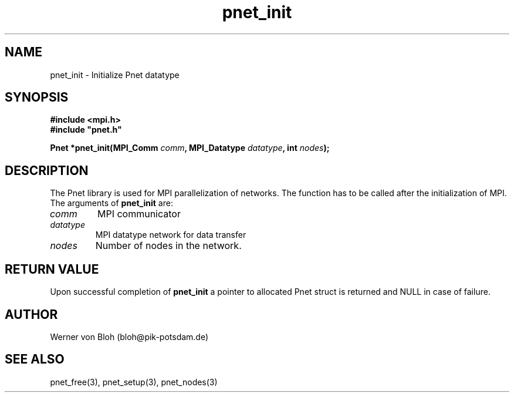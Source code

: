 .TH pnet_init 3  "October 21, 2008" "version 1.0.003" "Pnet programmers manual"
.SH NAME
pnet_init \- Initialize Pnet datatype
.SH SYNOPSIS
.nf
\fB#include <mpi.h>
#include "pnet.h"

Pnet *pnet_init(MPI_Comm\fP \fIcomm\fB, MPI_Datatype \fIdatatype\fB, int \fInodes\fB);\fP
.fi
.SH DESCRIPTION
The Pnet library is used for MPI parallelization of networks. The function has to be called after the initialization of MPI. The arguments of \fBpnet_init\fP are:
.TP
.I comm 
MPI communicator
.TP
.I datatype
MPI datatype network for data transfer
.TP
.I nodes
Number of nodes in the network.
.SH RETURN VALUE
Upon successful completion of \fBpnet_init\fP a pointer to allocated Pnet struct is returned and NULL in case of failure.
.SH AUTHOR
Werner von Bloh (bloh@pik-potsdam.de)
.SH SEE ALSO
pnet_free(3), pnet_setup(3), pnet_nodes(3) 
